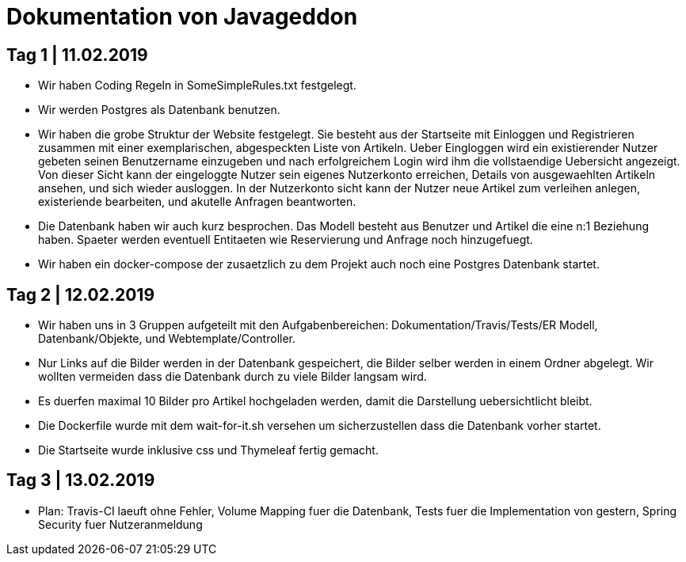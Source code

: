 = Dokumentation von Javageddon

== Tag 1 | 11.02.2019

* Wir haben Coding Regeln in SomeSimpleRules.txt festgelegt. 
* Wir werden Postgres als Datenbank benutzen. 
* Wir haben die grobe Struktur der Website festgelegt. Sie besteht aus der Startseite mit Einloggen und Registrieren zusammen mit einer exemplarischen, abgespeckten Liste von Artikeln. Ueber Eingloggen wird ein existierender Nutzer gebeten seinen Benutzername einzugeben und nach erfolgreichem Login wird ihm die vollstaendige Uebersicht angezeigt. Von dieser Sicht kann der eingeloggte Nutzer sein eigenes Nutzerkonto erreichen, Details von ausgewaehlten Artikeln ansehen, und sich wieder ausloggen.  In der Nutzerkonto sicht kann der Nutzer neue Artikel zum verleihen anlegen, existeriende bearbeiten, und akutelle Anfragen beantworten. 
* Die Datenbank haben wir auch kurz besprochen. Das Modell besteht aus Benutzer und Artikel die eine n:1 Beziehung haben. Spaeter werden eventuell Entitaeten wie Reservierung und Anfrage noch hinzugefuegt. 
* Wir haben ein docker-compose der zusaetzlich zu dem Projekt auch noch eine Postgres Datenbank startet.


== Tag 2 | 12.02.2019

* Wir haben uns in 3 Gruppen aufgeteilt mit den Aufgabenbereichen: Dokumentation/Travis/Tests/ER Modell, Datenbank/Objekte, und Webtemplate/Controller.
* Nur Links auf die Bilder werden in der Datenbank gespeichert, die Bilder selber werden in einem Ordner abgelegt. Wir wollten vermeiden dass die Datenbank durch zu viele Bilder langsam wird. 
* Es duerfen maximal 10 Bilder pro Artikel hochgeladen werden, damit die Darstellung uebersichtlicht bleibt.
* Die Dockerfile wurde mit dem wait-for-it.sh versehen um sicherzustellen dass die Datenbank vorher startet.
* Die Startseite wurde inklusive css und Thymeleaf fertig gemacht.

== Tag 3 | 13.02.2019

* Plan: Travis-CI laeuft ohne Fehler, Volume Mapping fuer die Datenbank, Tests fuer die Implementation von gestern, Spring Security fuer Nutzeranmeldung

